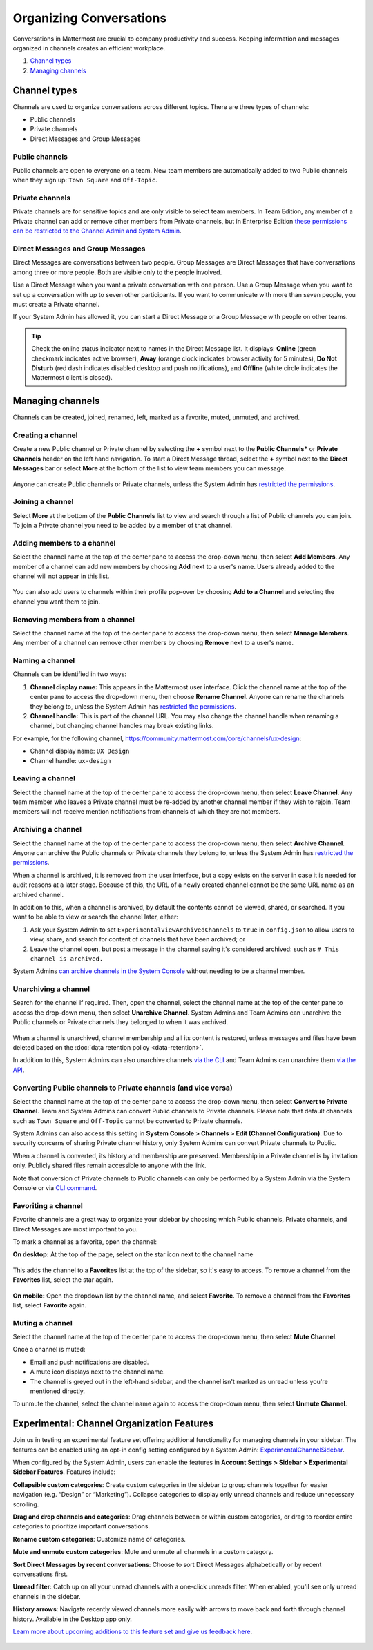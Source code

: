 Organizing Conversations
========================

Conversations in Mattermost are crucial to company productivity and success. Keeping information and messages organized in channels creates an efficient workplace.

1. `Channel types`_
2. `Managing channels`_

--------------
Channel types
--------------

Channels are used to organize conversations across different topics. There are three types of channels:

- Public channels
- Private channels
- Direct Messages and Group Messages

Public channels
~~~~~~~~~~~~~~~

Public channels are open to everyone on a team. New team members are automatically added to two Public channels when they sign up: ``Town Square`` and ``Off-Topic``.

Private channels
~~~~~~~~~~~~~~~~

Private channels are for sensitive topics and are only visible to select team members. In Team Edition, any member of a Private channel can add or remove other members from Private channels, but in Enterprise Edition `these permissions can be restricted to the Channel Admin and System Admin <https://docs.mattermost.com/help/getting-started/managing-members.html#user-roles>`__.

Direct Messages and Group Messages
~~~~~~~~~~~~~~~~~~~~~~~~~~~~~~~~~~~~~

Direct Messages are conversations between two people. Group Messages are Direct Messages that have conversations among three or more people. Both are visible only to the people involved.

Use a Direct Message when you want a private conversation with one person. Use a Group Message when you want to set up a conversation with up to seven other participants. If you want to communicate with more than seven people, you must create a Private channel.

If your System Admin has allowed it, you can start a Direct Message or a Group Message with people on other teams.

.. tip :: Check the online status indicator next to names in the Direct Message list. It displays: **Online** (green checkmark indicates active browser), **Away** (orange clock indicates browser activity for 5 minutes), **Do Not Disturb** (red dash indicates disabled desktop and push notifications), and **Offline** (white circle indicates the Mattermost client is closed).

------------------
Managing channels
------------------

Channels can be created, joined, renamed, left, marked as a favorite, muted, unmuted, and archived.

Creating a channel
~~~~~~~~~~~~~~~~~~~

Create a new Public channel or Private channel by selecting the **+** symbol next to the **Public Channels*** or **Private Channels** header on the left hand navigation. To start a Direct Message thread, select the **+** symbol next to the **Direct Messages** bar or select **More** at the bottom of the list to view team members you can message.

    .. image:: ../../images/Create_private_channel.png

Anyone can create Public channels or Private channels, unless the System Admin has `restricted the permissions <https://docs.mattermost.com/administration/config-settings.html#enable-public-channel-creation-for>`__.

Joining a channel
~~~~~~~~~~~~~~~~~~

Select **More** at the bottom of the **Public Channels** list to view and search through a list of Public channels you can join. To join a Private channel you need to be added by a member of that channel.

Adding members to a channel
~~~~~~~~~~~~~~~~~~~~~~~~~~~~

Select the channel name at the top of the center pane to access the drop-down menu, then select **Add Members**. Any member of a channel can add new members by choosing **Add** next to a user's name. Users already added to the channel will not appear in this list.

    .. image:: ../../images/add_members.png

You can also add users to channels within their profile pop-over by choosing **Add to a Channel** and selecting the channel you want them to join.

    .. image:: ../../images/add_members_pop.png

Removing members from a channel
~~~~~~~~~~~~~~~~~~~~~~~~~~~~~~~

Select the channel name at the top of the center pane to access the drop-down menu, then select **Manage Members**. Any member of a channel can remove other members by choosing **Remove** next to a user's name.

Naming a channel
~~~~~~~~~~~~~~~~~

Channels can be identified in two ways:

1. **Channel display name:** This appears in the Mattermost user interface. Click the channel name at the top of the center pane to access the drop-down menu, then choose **Rename Channel**. Anyone can rename the channels they belong to, unless the System Admin has `restricted the permissions <https://docs.mattermost.com/administration/config-settings.html#enable-public-channel-renaming-for>`__.
2. **Channel handle:** This is part of the channel URL. You may also change the channel handle when renaming a channel, but changing channel handles may break existing links.

For example, for the following channel, https://community.mattermost.com/core/channels/ux-design:

- Channel display name: ``UX Design``
- Channel handle: ``ux-design`` 

Leaving a channel
~~~~~~~~~~~~~~~~~

Select the channel name at the top of the center pane to access the drop-down menu, then select **Leave Channel**. Any team member who leaves a Private channel must be re-added by another channel member if they wish to rejoin. Team members will not receive mention notifications from channels of which they are not members.

Archiving a channel
~~~~~~~~~~~~~~~~~~~~

Select the channel name at the top of the center pane to access the drop-down menu, then select **Archive Channel**. Anyone can archive the Public channels or Private channels they belong to, unless the System Admin has `restricted the permissions <https://docs.mattermost.com/administration/config-settings.html#id2>`__.

When a channel is archived, it is removed from the user interface, but a copy exists on the server in case it is needed for audit reasons at a later stage. Because of this, the URL of a newly created channel cannot be the same URL name as an archived channel.

In addition to this, when a channel is archived, by default the contents cannot be viewed, shared, or searched. If you want to be able to view or search the channel later, either:

1. Ask your System Admin to set ``ExperimentalViewArchivedChannels`` to ``true`` in ``config.json`` to allow users to view, share, and search for content of channels that have been archived; or
2. Leave the channel open, but post a message in the channel saying it's considered archived: such as ``# This channel is archived.``

System Admins `can archive channels in the System Console <https://docs.mattermost.com/deployment/team-channel-management.html#profile>`_ without needing to be a channel member.

Unarchiving a channel
~~~~~~~~~~~~~~~~~~~~~~

Search for the channel if required. Then, open the channel, select the channel name at the top of the center pane to access the drop-down menu, then select **Unarchive Channel**. System Admins and Team Admins can unarchive the Public channels or Private channels they belonged to when it was archived.

    .. image:: ../../images/unarchive-channel.png

When a channel is unarchived, channel membership and all its content is restored, unless messages and files have been deleted based on the :doc:`data retention policy <data-retention>`.

In addition to this, System Admins can also unarchive channels `via the CLI <https://docs.mattermost.com/administration/command-line-tools.html#mattermost-channel-restore>`_ and Team Admins can unarchive them `via the API <https://api.mattermost.com/#tag/channels/paths/~1channels~1%7Bchannel_id%7D~1restore/post>`_.

Converting Public channels to Private channels (and vice versa)
~~~~~~~~~~~~~~~~~~~~~~~~~~~~~~~~~~~~~~~~~~~~~~~~~~~~~~~~~~~~~~~

Select the channel name at the top of the center pane to access the drop-down menu, then select **Convert to Private Channel**. Team and System Admins can convert Public channels to Private channels. Please note that default channels such as ``Town Square`` and ``Off-Topic`` cannot be converted to Private channels.

System Admins can also access this setting in **System Console > Channels > Edit (Channel Configuration)**. Due to security concerns of sharing Private channel history, only System Admins can convert Private channels to Public. 

When a channel is converted, its history and membership are preserved. Membership in a Private channel is by invitation only. Publicly shared files remain accessible to anyone with the link.

Note that conversion of Private channels to Public channels can only be performed by a System Admin via the System Console or via `CLI command <https://docs.mattermost.com/administration/command-line-tools.html#mattermost-channel-modify>`__.

Favoriting a channel
~~~~~~~~~~~~~~~~~~~~

Favorite channels are a great way to organize your sidebar by choosing which Public channels, Private channels, and Direct Messages are most important to you.

To mark a channel as a favorite, open the channel:

**On desktop:** At the top of the page, select on the star icon next to the channel name

    .. image:: ../../images/favorite_channels_desktop.png
        :alt: Mark a channel as a favorite.
        :scale: 40
       
This adds the channel to a **Favorites** list at the top of the sidebar, so it's easy to access. To remove a channel from the **Favorites** list, select the star again.

    .. image:: ../../images/favorite_channels_sidebar.png
        :alt: Favorite channels in the left-hand sidebar.
        :scale: 40
       
**On mobile:** Open the dropdown list by the channel name, and select **Favorite**. To remove a channel from the **Favorites** list, select **Favorite** again.

Muting a channel
~~~~~~~~~~~~~~~~

Select the channel name at the top of the center pane to access the drop-down menu, then select **Mute Channel**. 

Once a channel is muted:

- Email and push notifications are disabled.
- A mute icon displays next to the channel name.
- The channel is greyed out in the left-hand sidebar, and the channel isn't marked as unread unless you're mentioned directly. 

To unmute the channel, select the channel name again to access the drop-down menu, then select **Unmute Channel**.

--------------------------------------------
Experimental: Channel Organization Features
--------------------------------------------

Join us in testing an experimental feature set offering additional functionality for managing channels in your sidebar. The features can be enabled using an opt-in config setting configured by a System Admin: `ExperimentalChannelSidebar <https://docs.mattermost.com/administration/config-settings.html#experimental-sidebar-features-experimental>`_.

When configured by the System Admin, users can enable the features in **Account Settings > Sidebar > Experimental Sidebar Features**. Features include:

**Collapsible custom categories**: Create custom categories in the sidebar to group channels together for easier navigation (e.g. “Design” or “Marketing”). Collapse categories to display only unread channels and reduce unnecessary scrolling.

**Drag and drop channels and categories**: Drag channels between or within custom categories, or drag to reorder entire categories to prioritize important conversations.

**Rename custom categories**: Customize name of categories.

**Mute and unmute custom categories**: Mute and unmute all channels in a custom category.

**Sort Direct Messages by recent conversations**: Choose to sort Direct Messages alphabetically or by recent conversations first. 

**Unread filter**: Catch up on all your unread channels with a one-click unreads filter. When enabled, you'll see only unread channels in the sidebar.

**History arrows**: Navigate recently viewed channels more easily with arrows to move back and forth through channel history. Available in the Desktop app only.

`Learn more about upcoming additions to this feature set and give us feedback here <https://about.mattermost.com/default-sidebar/>`_.

 .. image:: ../../images/sidebar-phase-2.gif
